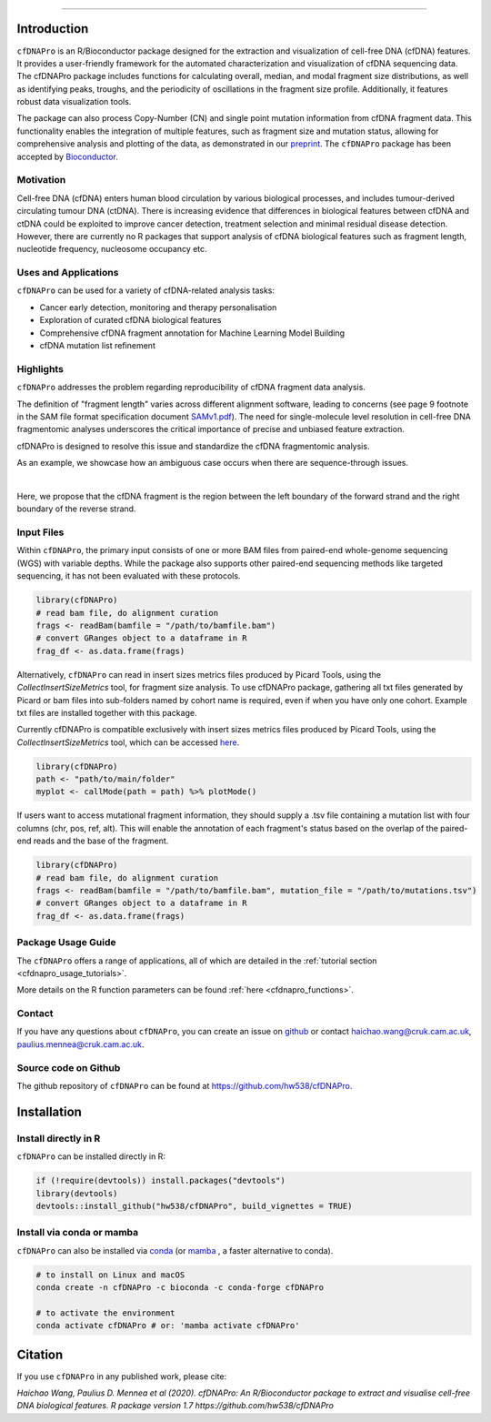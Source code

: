.. image:: ../img/cfdnapro_logo.png
  :width: 220
  :align: center
  :alt: cfDNAPro logo

--------------------------------------------------------------------------

Introduction
============

``cfDNAPro`` is an R/Bioconductor package designed for the
extraction and visualization of cell-free DNA (cfDNA) features.
It provides a user-friendly framework for the automated characterization
and visualization of cfDNA sequencing data. The cfDNAPro package includes
functions for calculating overall, median, and modal fragment size
distributions, as well as identifying peaks, troughs, and the periodicity
of oscillations in the fragment size profile. Additionally, it features robust
data visualization tools.

The package can also process Copy-Number (CN) and
single point mutation information from cfDNA fragment data.
This functionality enables the integration of multiple features,
such as fragment size and mutation status, allowing for comprehensive
analysis and plotting of the data,
as demonstrated in our `preprint <X>`__.
The ``cfDNAPro`` package has been accepted by `Bioconductor <https://bioconductor.org/packages/release/bioc/html/cfDNAPro.html>`__.

Motivation
**********

Cell-free DNA (cfDNA) enters human blood circulation by various
biological processes, and includes tumour-derived circulating
tumour DNA (ctDNA). There is increasing evidence that differences 
in biological features between cfDNA and ctDNA could be exploited
to improve cancer detection, treatment selection and minimal residual
disease detection. However, there are currently no R packages that
support analysis of cfDNA biological features such as fragment length,
nucleotide frequency, nucleosome occupancy etc.

Uses and Applications
*********************

``cfDNAPro`` can be used for a variety of cfDNA-related analysis tasks:

- Cancer early detection, monitoring and therapy personalisation
- Exploration of curated cfDNA biological features
- Comprehensive cfDNA fragment annotation for Machine Learning Model Building
- cfDNA mutation list refinement

Highlights
**********

``cfDNAPro`` addresses the problem regarding reproducibility
of cfDNA fragment data analysis.

The definition of "fragment length" varies across different alignment software,
leading to concerns (see page 9 footnote in the SAM file format specification document
`SAMv1.pdf <https://samtools.github.io/hts-specs/SAMv1.pdf>`__).
The need for single-molecule level resolution in cell-free DNA
fragmentomic analyses underscores the critical importance of precise
and unbiased feature extraction.

cfDNAPro is designed to resolve this issue and standardize the
cfDNA fragmentomic analysis.

As an example, we showcase how an ambiguous case occurs when there are
sequence-through issues.

.. image:: ../img/length_issue.png
  :width: 500
  :align: center
  :alt: Bias correction example

| 

Here, we propose that the cfDNA fragment is the
region between the left boundary of the forward strand and the right
boundary of the reverse strand.


Input Files
***********

Within ``cfDNAPro``, the primary input consists of
one or more BAM files from paired-end whole-genome sequencing
(WGS) with variable depths. While the package also supports other
paired-end sequencing methods like targeted sequencing, it has not
been evaluated with these protocols.

.. code:: R

    library(cfDNAPro)
    # read bam file, do alignment curation
    frags <- readBam(bamfile = "/path/to/bamfile.bam")
    # convert GRanges object to a dataframe in R
    frag_df <- as.data.frame(frags)

Alternatively, ``cfDNAPro`` can read in insert sizes metrics files
produced by Picard Tools, using the `CollectInsertSizeMetrics`
tool, for fragment size analysis.
To use cfDNAPro package, gathering all txt files generated by Picard or
bam files into sub-folders named by cohort name is required,
even if when you have only one cohort. Example txt files are installed
together with this package.

Currently cfDNAPro is compatible exclusively with insert sizes metrics files
produced by Picard Tools, using the `CollectInsertSizeMetrics` tool, which can
be accessed `here
<http://broadinstitute.github.io/picard/command-line-overview.html#CollectInsertSizeMetrics>`__.

.. code:: R

    library(cfDNAPro)
    path <- "path/to/main/folder"
    myplot <- callMode(path = path) %>% plotMode()


If users want to access mutational fragment information,
they should supply a .tsv file containing a mutation list
with four columns (chr, pos, ref, alt). This will enable the
annotation of each fragment's status based on the overlap of
the paired-end reads and the base of the fragment.

.. code:: R

    library(cfDNAPro)
    # read bam file, do alignment curation
    frags <- readBam(bamfile = "/path/to/bamfile.bam", mutation_file = "/path/to/mutations.tsv")
    # convert GRanges object to a dataframe in R
    frag_df <- as.data.frame(frags)

Package Usage Guide
********************

The ``cfDNAPro`` offers a range of applications,
all of which are detailed in the :ref:`tutorial section <cfdnapro_usage_tutorials>`.


More details on the R function parameters can be found :ref:`here <cfdnapro_functions>`.

Contact
*******
If you have any questions about ``cfDNAPro``, you can create an issue on `github <https://github.com/hw538/cfDNAPro>`_ or contact haichao.wang@cruk.cam.ac.uk, paulius.mennea@cruk.cam.ac.uk.

Source code on Github
*********************
The github repository of ``cfDNAPro`` can be found at `https://github.com/hw538/cfDNAPro <https://github.com/hw538/cfDNAPro>`_.

.. _installation_anchor:

Installation
============

Install directly in R
*********************
``cfDNAPro`` can be installed directly in R:

.. code:: R

    if (!require(devtools)) install.packages("devtools")
    library(devtools)
    devtools::install_github("hw538/cfDNAPro", build_vignettes = TRUE)

Install via conda or mamba
**************************

``cfDNAPro`` can also be installed via `conda <https://docs.conda.io/en/latest/>`_ (or `mamba <https://mamba.readthedocs.io/en/latest/>`_ , a faster alternative to conda).

.. code-block:: bash

    # to install on Linux and macOS
    conda create -n cfDNAPro -c bioconda -c conda-forge cfDNAPro

    # to activate the environment
    conda activate cfDNAPro # or: 'mamba activate cfDNAPro'

Citation
========

If you use ``cfDNAPro`` in any published work, please cite:

`Haichao Wang, Paulius D. Mennea et al (2020). cfDNAPro: An R/Bioconductor package to extract and visualise cell-free DNA biological features. R package version 1.7 https://github.com/hw538/cfDNAPro`
